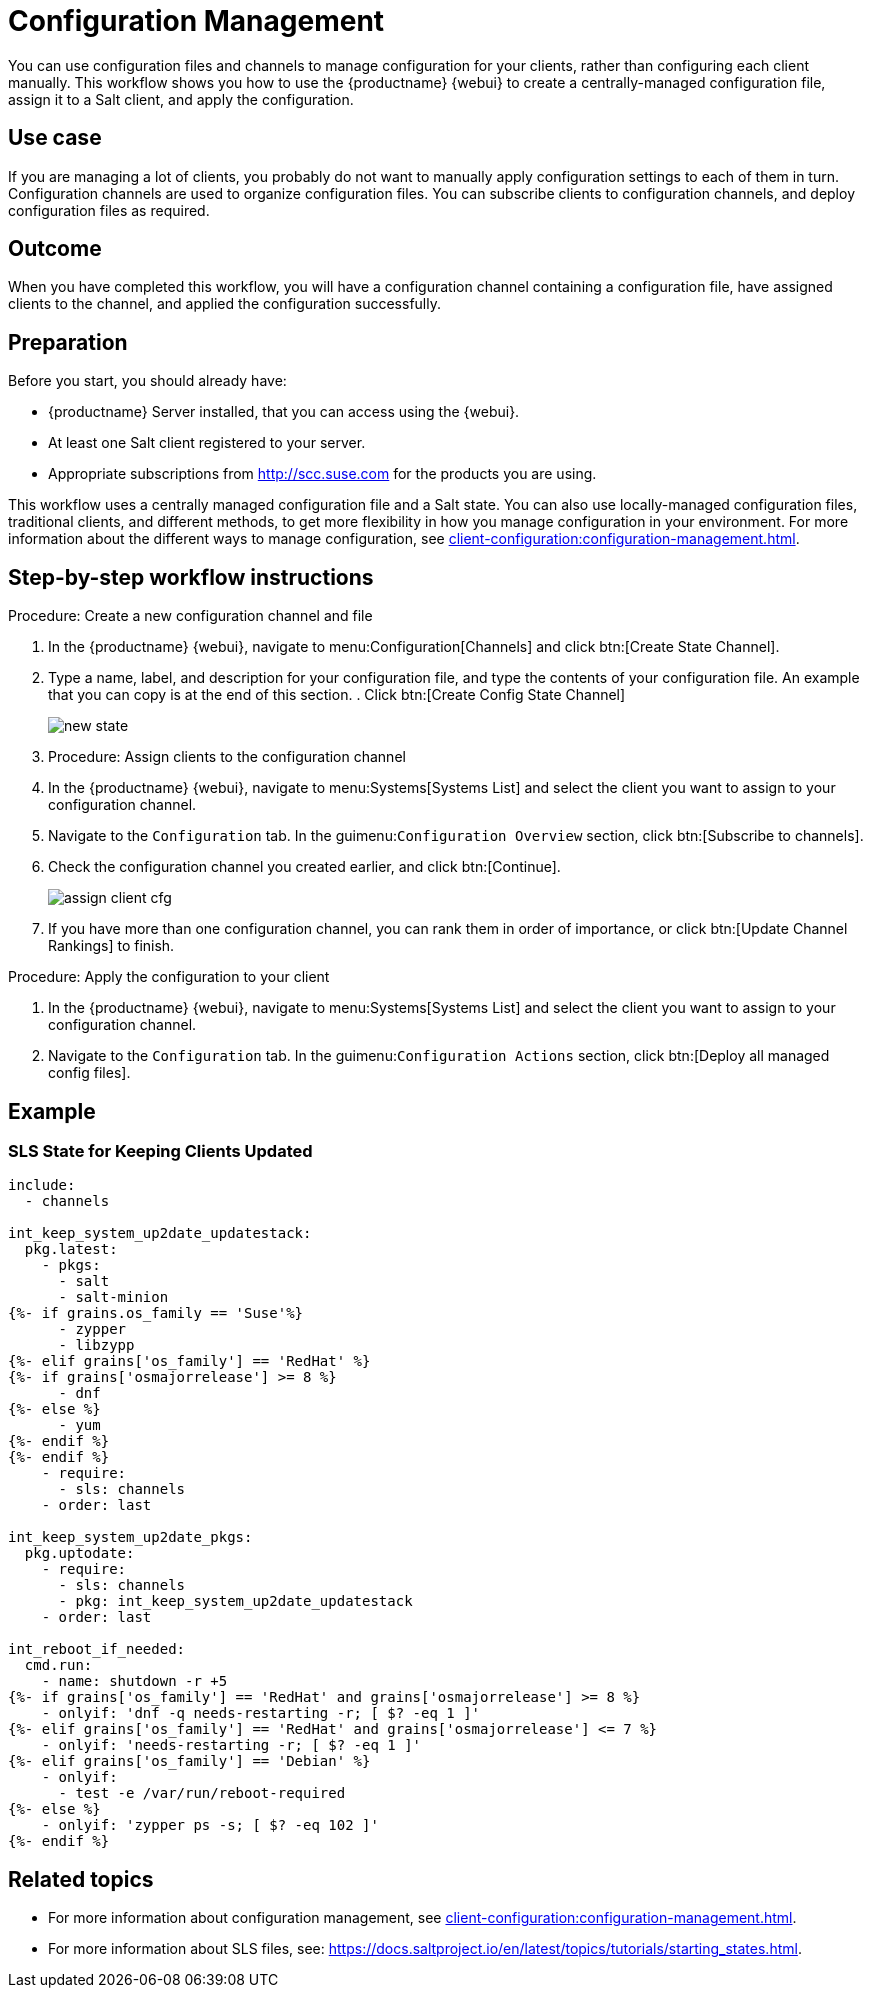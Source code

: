 [[workflow-configuration-management]]
= Configuration Management

You can use configuration files and channels to manage configuration for your clients, rather than configuring each client manually.
This workflow shows you how to use the {productname} {webui} to create a centrally-managed configuration file, assign it to a Salt client, and apply the configuration.



== Use case 

If you are managing a lot of clients, you probably do not want to manually apply configuration settings to each of them in turn.
Configuration channels are used to organize configuration files.
You can subscribe clients to configuration channels, and deploy configuration files as required.



== Outcome

When you have completed this workflow, you will have a configuration channel containing a configuration file, have assigned clients to the channel, and applied the configuration successfully.



== Preparation

Before you start, you should already have:

* {productname} Server installed, that you can access using the {webui}.
* At least one Salt client registered to your server.
* Appropriate subscriptions from http://scc.suse.com for the products you are using.

This workflow uses a centrally managed configuration file and a Salt state.
You can also use locally-managed configuration files,  traditional clients, and different methods, to get more flexibility in how you manage configuration in your environment.
For more information about the different ways to manage configuration, see xref:client-configuration:configuration-management.adoc[].



== Step-by-step workflow instructions

.Procedure: Create a new configuration channel and file
[role=procedure]

. In the {productname} {webui}, navigate to menu:Configuration[Channels] and click btn:[Create State Channel].
. Type a name, label, and description for your configuration file, and type the contents of your configuration file.
An example that you can copy is at the end of this section.
. Click btn:[Create Config State Channel]
+
image::new_state.png[scaledwidth=80%]


. Procedure: Assign clients to the configuration channel
[role=procedure]
. In the {productname} {webui}, navigate to menu:Systems[Systems List] and select the client you want to assign to your configuration channel.
. Navigate to the [guimenu]``Configuration`` tab.
  In the guimenu:``Configuration Overview`` section, click btn:[Subscribe to channels].
. Check the configuration channel you created earlier, and click btn:[Continue].
+
image::assign_client_cfg.png[scaledwidth=80%]
. If you have more than one configuration channel, you can rank them in order of importance, or click btn:[Update Channel Rankings] to finish.

.Procedure: Apply the configuration to your client
[role=procedure]
. In the {productname} {webui}, navigate to menu:Systems[Systems List] and select the client you want to assign to your configuration channel.
. Navigate to the [guimenu]``Configuration`` tab.
  In the guimenu:``Configuration Actions`` section, click btn:[Deploy all managed config files].



== Example

=== SLS State for Keeping Clients Updated
----
include:
  - channels

int_keep_system_up2date_updatestack:
  pkg.latest:
    - pkgs:
      - salt
      - salt-minion
{%- if grains.os_family == 'Suse'%}
      - zypper
      - libzypp
{%- elif grains['os_family'] == 'RedHat' %}
{%- if grains['osmajorrelease'] >= 8 %}
      - dnf
{%- else %}
      - yum
{%- endif %}
{%- endif %}
    - require:
      - sls: channels
    - order: last

int_keep_system_up2date_pkgs:
  pkg.uptodate:
    - require:
      - sls: channels
      - pkg: int_keep_system_up2date_updatestack
    - order: last

int_reboot_if_needed:
  cmd.run:
    - name: shutdown -r +5
{%- if grains['os_family'] == 'RedHat' and grains['osmajorrelease'] >= 8 %}
    - onlyif: 'dnf -q needs-restarting -r; [ $? -eq 1 ]'
{%- elif grains['os_family'] == 'RedHat' and grains['osmajorrelease'] <= 7 %}
    - onlyif: 'needs-restarting -r; [ $? -eq 1 ]'
{%- elif grains['os_family'] == 'Debian' %}
    - onlyif: 
      - test -e /var/run/reboot-required
{%- else %}
    - onlyif: 'zypper ps -s; [ $? -eq 102 ]'
{%- endif %}
----



== Related topics

* For more information about configuration management, see xref:client-configuration:configuration-management.adoc[].
* For more information about SLS files, see: https://docs.saltproject.io/en/latest/topics/tutorials/starting_states.html.

